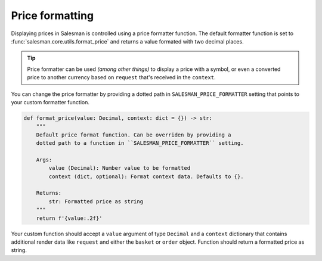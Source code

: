 .. _price-formatting:

################
Price formatting
################

Displaying prices in Salesman is controlled using a price formatter function.
The default formatter function is set to :func:`salesman.core.utils.format_price` and returns
a value formated with two decimal places.

.. tip::

    Price formatter can be used *(among other things)* to display a price with a symbol, or even a
    converted price to another currency based on ``request`` that's received in the ``context``.

You can change the price formatter by providing a dotted path in ``SALESMAN_PRICE_FORMATTER`` setting
that points to your custom formatter function.

.. code:: python

    def format_price(value: Decimal, context: dict = {}) -> str:
        """
        Default price format function. Can be overriden by providing a
        dotted path to a function in ``SALESMAN_PRICE_FORMATTER`` setting.

        Args:
            value (Decimal): Number value to be formatted
            context (dict, optional): Format context data. Defaults to {}.

        Returns:
            str: Formatted price as string
        """
        return f'{value:.2f}'

Your custom function should accept a ``value`` argument of type ``Decimal`` and a ``context``
dictionary that contains additional render data like ``request`` and either the ``basket`` or
``order`` object. Function should return a formatted price as string.
